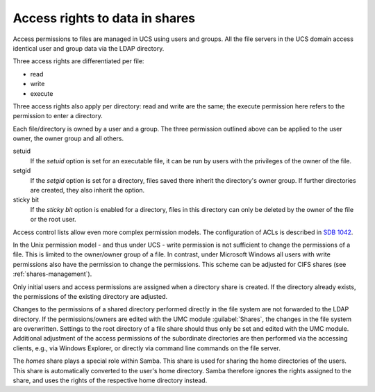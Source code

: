 .. _shares-permissions:

Access rights to data in shares
===============================

Access permissions to files are managed in UCS using users and groups. All the
file servers in the UCS domain access identical user and group data via the LDAP
directory.

Three access rights are differentiated per file:

* read
* write
* execute

Three access rights also apply per directory: read and write are the same; the
execute permission here refers to the permission to enter a directory.

Each file/directory is owned by a user and a group. The three permission
outlined above can be applied to the user owner, the owner group and all others.

setuid
   If the *setuid* option is set for an executable file, it can be run by users
   with the privileges of the owner of the file.

setgid
   If the *setgid* option is set for a directory, files saved there inherit the
   directory's owner group. If further directories are created, they also
   inherit the option.

sticky bit
   If the *sticky bit* option is enabled for a directory, files in this
   directory can only be deleted by the owner of the file or the root user.

Access control lists allow even more complex permission models. The
configuration of ACLs is described in `SDB 1042
<https://help.univention.com/c/knowledge-base/supported/48>`_.

In the Unix permission model - and thus under UCS - write permission is not
sufficient to change the permissions of a file. This is limited to the
owner/owner group of a file. In contrast, under Microsoft Windows all users with
write permissions also have the permission to change the permissions. This
scheme can be adjusted for CIFS shares (see :ref:`shares-management`).

Only initial users and access permissions are assigned when a directory share is
created. If the directory already exists, the permissions of the existing
directory are adjusted.

Changes to the permissions of a shared directory performed directly in the file
system are not forwarded to the LDAP directory. If the permissions/owners are
edited with the UMC module :guilabel:`Shares`, the changes in the file system
are overwritten. Settings to the root directory of a file share should thus only
be set and edited with the UMC module. Additional adjustment of the access
permissions of the subordinate directories are then performed via the accessing
clients, e.g., via Windows Explorer, or directly via command line commands on
the file server.

The *homes* share plays a special role within Samba. This share is used for
sharing the home directories of the users. This share is automatically converted
to the user's home directory. Samba therefore ignores the rights assigned to the
share, and uses the rights of the respective home directory instead.
